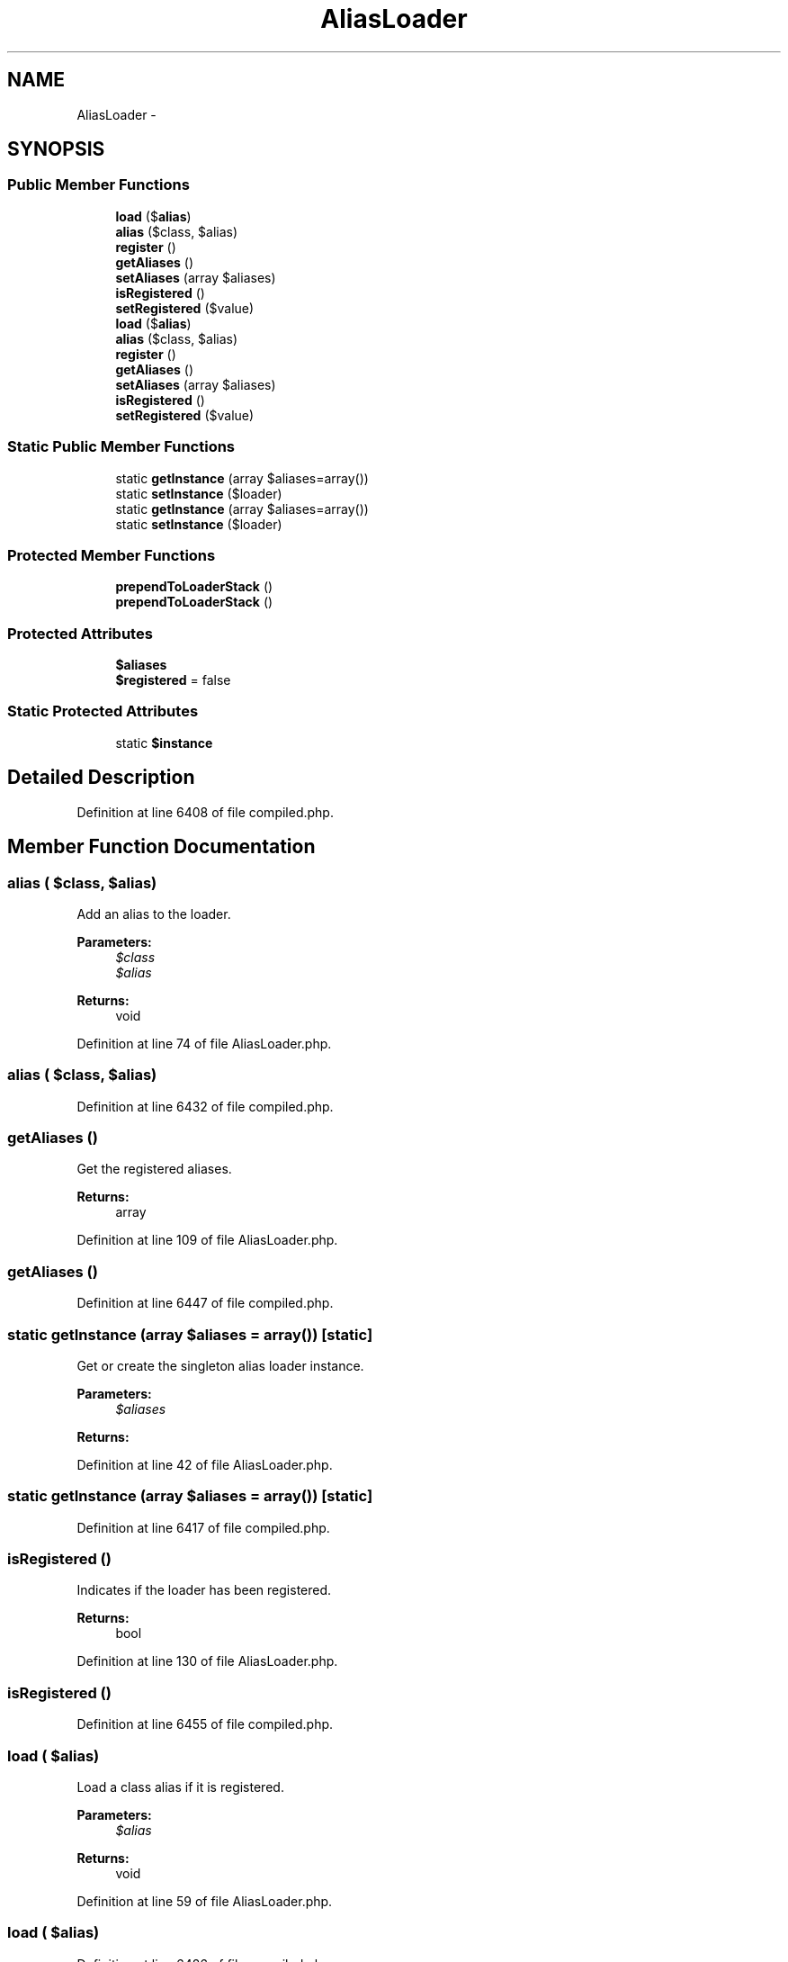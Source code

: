 .TH "AliasLoader" 3 "Tue Apr 14 2015" "Version 1.0" "VirtualSCADA" \" -*- nroff -*-
.ad l
.nh
.SH NAME
AliasLoader \- 
.SH SYNOPSIS
.br
.PP
.SS "Public Member Functions"

.in +1c
.ti -1c
.RI "\fBload\fP ($\fBalias\fP)"
.br
.ti -1c
.RI "\fBalias\fP ($class, $alias)"
.br
.ti -1c
.RI "\fBregister\fP ()"
.br
.ti -1c
.RI "\fBgetAliases\fP ()"
.br
.ti -1c
.RI "\fBsetAliases\fP (array $aliases)"
.br
.ti -1c
.RI "\fBisRegistered\fP ()"
.br
.ti -1c
.RI "\fBsetRegistered\fP ($value)"
.br
.ti -1c
.RI "\fBload\fP ($\fBalias\fP)"
.br
.ti -1c
.RI "\fBalias\fP ($class, $alias)"
.br
.ti -1c
.RI "\fBregister\fP ()"
.br
.ti -1c
.RI "\fBgetAliases\fP ()"
.br
.ti -1c
.RI "\fBsetAliases\fP (array $aliases)"
.br
.ti -1c
.RI "\fBisRegistered\fP ()"
.br
.ti -1c
.RI "\fBsetRegistered\fP ($value)"
.br
.in -1c
.SS "Static Public Member Functions"

.in +1c
.ti -1c
.RI "static \fBgetInstance\fP (array $aliases=array())"
.br
.ti -1c
.RI "static \fBsetInstance\fP ($loader)"
.br
.ti -1c
.RI "static \fBgetInstance\fP (array $aliases=array())"
.br
.ti -1c
.RI "static \fBsetInstance\fP ($loader)"
.br
.in -1c
.SS "Protected Member Functions"

.in +1c
.ti -1c
.RI "\fBprependToLoaderStack\fP ()"
.br
.ti -1c
.RI "\fBprependToLoaderStack\fP ()"
.br
.in -1c
.SS "Protected Attributes"

.in +1c
.ti -1c
.RI "\fB$aliases\fP"
.br
.ti -1c
.RI "\fB$registered\fP = false"
.br
.in -1c
.SS "Static Protected Attributes"

.in +1c
.ti -1c
.RI "static \fB$instance\fP"
.br
.in -1c
.SH "Detailed Description"
.PP 
Definition at line 6408 of file compiled\&.php\&.
.SH "Member Function Documentation"
.PP 
.SS "alias ( $class,  $alias)"
Add an alias to the loader\&.
.PP
\fBParameters:\fP
.RS 4
\fI$class\fP 
.br
\fI$alias\fP 
.RE
.PP
\fBReturns:\fP
.RS 4
void 
.RE
.PP

.PP
Definition at line 74 of file AliasLoader\&.php\&.
.SS "alias ( $class,  $alias)"

.PP
Definition at line 6432 of file compiled\&.php\&.
.SS "getAliases ()"
Get the registered aliases\&.
.PP
\fBReturns:\fP
.RS 4
array 
.RE
.PP

.PP
Definition at line 109 of file AliasLoader\&.php\&.
.SS "getAliases ()"

.PP
Definition at line 6447 of file compiled\&.php\&.
.SS "static getInstance (array $aliases = \fCarray()\fP)\fC [static]\fP"
Get or create the singleton alias loader instance\&.
.PP
\fBParameters:\fP
.RS 4
\fI$aliases\fP 
.RE
.PP
\fBReturns:\fP
.RS 4
.RE
.PP

.PP
Definition at line 42 of file AliasLoader\&.php\&.
.SS "static getInstance (array $aliases = \fCarray()\fP)\fC [static]\fP"

.PP
Definition at line 6417 of file compiled\&.php\&.
.SS "isRegistered ()"
Indicates if the loader has been registered\&.
.PP
\fBReturns:\fP
.RS 4
bool 
.RE
.PP

.PP
Definition at line 130 of file AliasLoader\&.php\&.
.SS "isRegistered ()"

.PP
Definition at line 6455 of file compiled\&.php\&.
.SS "load ( $alias)"
Load a class alias if it is registered\&.
.PP
\fBParameters:\fP
.RS 4
\fI$alias\fP 
.RE
.PP
\fBReturns:\fP
.RS 4
void 
.RE
.PP

.PP
Definition at line 59 of file AliasLoader\&.php\&.
.SS "load ( $alias)"

.PP
Definition at line 6426 of file compiled\&.php\&.
.SS "prependToLoaderStack ()\fC [protected]\fP"
Prepend the load method to the auto-loader stack\&.
.PP
\fBReturns:\fP
.RS 4
void 
.RE
.PP

.PP
Definition at line 99 of file AliasLoader\&.php\&.
.SS "prependToLoaderStack ()\fC [protected]\fP"

.PP
Definition at line 6443 of file compiled\&.php\&.
.SS "register ()"
Register the loader on the auto-loader stack\&.
.PP
\fBReturns:\fP
.RS 4
void 
.RE
.PP

.PP
Definition at line 84 of file AliasLoader\&.php\&.
.SS "register ()"

.PP
Definition at line 6436 of file compiled\&.php\&.
.SS "setAliases (array $aliases)"
Set the registered aliases\&.
.PP
\fBParameters:\fP
.RS 4
\fI$aliases\fP 
.RE
.PP
\fBReturns:\fP
.RS 4
void 
.RE
.PP

.PP
Definition at line 120 of file AliasLoader\&.php\&.
.SS "setAliases (array $aliases)"

.PP
Definition at line 6451 of file compiled\&.php\&.
.SS "static setInstance ( $loader)\fC [static]\fP"
Set the value of the singleton alias loader\&.
.PP
\fBParameters:\fP
.RS 4
\fI$loader\fP 
.RE
.PP
\fBReturns:\fP
.RS 4
void 
.RE
.PP

.PP
Definition at line 152 of file AliasLoader\&.php\&.
.SS "static setInstance ( $loader)\fC [static]\fP"

.PP
Definition at line 6463 of file compiled\&.php\&.
.SS "setRegistered ( $value)"
Set the 'registered' state of the loader\&.
.PP
\fBParameters:\fP
.RS 4
\fI$value\fP 
.RE
.PP
\fBReturns:\fP
.RS 4
void 
.RE
.PP

.PP
Definition at line 141 of file AliasLoader\&.php\&.
.SS "setRegistered ( $value)"

.PP
Definition at line 6459 of file compiled\&.php\&.
.SH "Field Documentation"
.PP 
.SS "$aliases\fC [protected]\fP"

.PP
Definition at line 6410 of file compiled\&.php\&.
.SS "static $instance\fC [static]\fP, \fC [protected]\fP"

.PP
Definition at line 6412 of file compiled\&.php\&.
.SS "$registered = false\fC [protected]\fP"

.PP
Definition at line 6411 of file compiled\&.php\&.

.SH "Author"
.PP 
Generated automatically by Doxygen for VirtualSCADA from the source code\&.
